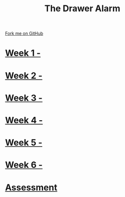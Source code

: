 #+STARTUP:indent
#+HTML_HEAD: <link rel="stylesheet" type="text/css" href="pages/css/styles.css"/>
#+HTML_HEAD_EXTRA: <link href='http://fonts.googleapis.com/css?family=Ubuntu+Mono|Ubuntu' rel='stylesheet' type='text/css'>
#+OPTIONS: f:nil author:nil num:nil creator:nil timestamp:nil  toc:nil
#+TITLE: The Drawer Alarm
#+AUTHOR: Marc Scott


#+BEGIN_HTML
<div class="github-fork-ribbon-wrapper left">
    <div class="github-fork-ribbon">
        <a href="https://github.com/MarcScott/7-CS-Internet">Fork me on GitHub</a>
    </div>
</div>
#+END_HTML

* [[file:pages/1_Lesson.html][Week 1 - ]]
:PROPERTIES:
:HTML_CONTAINER_CLASS: link-heading
:END:
* [[file:pages/2_Lesson.html][Week 2 - ]]
:PROPERTIES:
:HTML_CONTAINER_CLASS: link-heading
:END:
* [[file:pages/3_Lesson.html][Week 3 - ]]
:PROPERTIES:
:HTML_CONTAINER_CLASS: link-heading
:END:
* [[file:pages/4_Lesson.html][Week 4 - ]]
:PROPERTIES:
:HTML_CONTAINER_CLASS: link-heading
:END:
* [[file:pages/5_Lesson.html][Week 5 - ]]
:PROPERTIES:
:HTML_CONTAINER_CLASS: link-heading
:END:
* [[file:pages/6_Lesson.html][Week 6 - ]]
:PROPERTIES:
:HTML_CONTAINER_CLASS: link-heading
:END:
* [[file:pages/Assessment.html][Assessment]]
:PROPERTIES:
:HTML_CONTAINER_CLASS: link-heading
:END:
